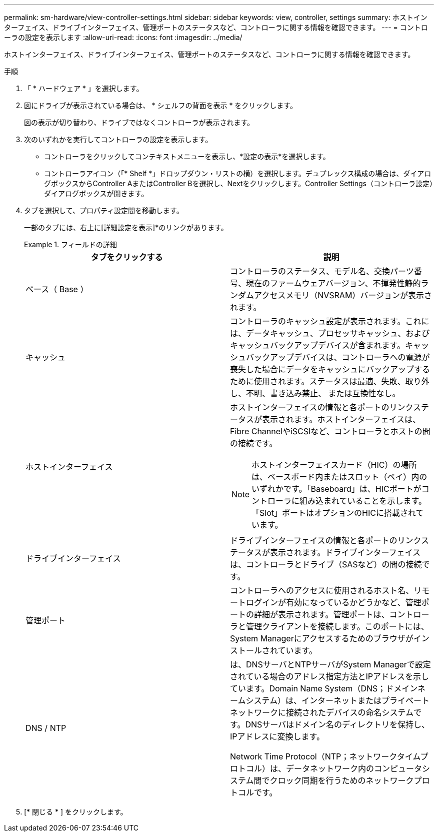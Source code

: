 ---
permalink: sm-hardware/view-controller-settings.html 
sidebar: sidebar 
keywords: view, controller, settings 
summary: ホストインターフェイス、ドライブインターフェイス、管理ポートのステータスなど、コントローラに関する情報を確認できます。 
---
= コントローラの設定を表示します
:allow-uri-read: 
:icons: font
:imagesdir: ../media/


[role="lead"]
ホストインターフェイス、ドライブインターフェイス、管理ポートのステータスなど、コントローラに関する情報を確認できます。

.手順
. 「 * ハードウェア * 」を選択します。
. 図にドライブが表示されている場合は、 * シェルフの背面を表示 * をクリックします。
+
図の表示が切り替わり、ドライブではなくコントローラが表示されます。

. 次のいずれかを実行してコントローラの設定を表示します。
+
** コントローラをクリックしてコンテキストメニューを表示し、*設定の表示*を選択します。
** コントローラアイコン（「* Shelf *」ドロップダウン・リストの横）を選択します。デュプレックス構成の場合は、ダイアログボックスからController AまたはController Bを選択し、Nextをクリックします。Controller Settings（コントローラ設定）ダイアログボックスが開きます。


. タブを選択して、プロパティ設定間を移動します。
+
一部のタブには、右上に[詳細設定を表示]*のリンクがあります。

+
.フィールドの詳細
====
|===
| タブをクリックする | 説明 


 a| 
ベース（ Base ）
 a| 
コントローラのステータス、モデル名、交換パーツ番号、現在のファームウェアバージョン、不揮発性静的ランダムアクセスメモリ（NVSRAM）バージョンが表示されます。



 a| 
キャッシュ
 a| 
コントローラのキャッシュ設定が表示されます。これには、データキャッシュ、プロセッサキャッシュ、およびキャッシュバックアップデバイスが含まれます。キャッシュバックアップデバイスは、コントローラへの電源が喪失した場合にデータをキャッシュにバックアップするために使用されます。ステータスは最適、失敗、取り外し、不明、書き込み禁止、 または互換性なし。



 a| 
ホストインターフェイス
 a| 
ホストインターフェイスの情報と各ポートのリンクステータスが表示されます。ホストインターフェイスは、Fibre ChannelやiSCSIなど、コントローラとホストの間の接続です。


NOTE: ホストインターフェイスカード（HIC）の場所は、ベースボード内またはスロット（ベイ）内のいずれかです。「Baseboard」は、HICポートがコントローラに組み込まれていることを示します。「Slot」ポートはオプションのHICに搭載されています。



 a| 
ドライブインターフェイス
 a| 
ドライブインターフェイスの情報と各ポートのリンクステータスが表示されます。ドライブインターフェイスは、コントローラとドライブ（SASなど）の間の接続です。



 a| 
管理ポート
 a| 
コントローラへのアクセスに使用されるホスト名、リモートログインが有効になっているかどうかなど、管理ポートの詳細が表示されます。管理ポートは、コントローラと管理クライアントを接続します。このポートには、System Managerにアクセスするためのブラウザがインストールされています。



 a| 
DNS / NTP
 a| 
は、DNSサーバとNTPサーバがSystem Managerで設定されている場合のアドレス指定方法とIPアドレスを示しています。Domain Name System（DNS；ドメインネームシステム）は、インターネットまたはプライベートネットワークに接続されたデバイスの命名システムです。DNSサーバはドメイン名のディレクトリを保持し、IPアドレスに変換します。

Network Time Protocol（NTP；ネットワークタイムプロトコル）は、データネットワーク内のコンピュータシステム間でクロック同期を行うためのネットワークプロトコルです。

|===
====
. [* 閉じる * ] をクリックします。

